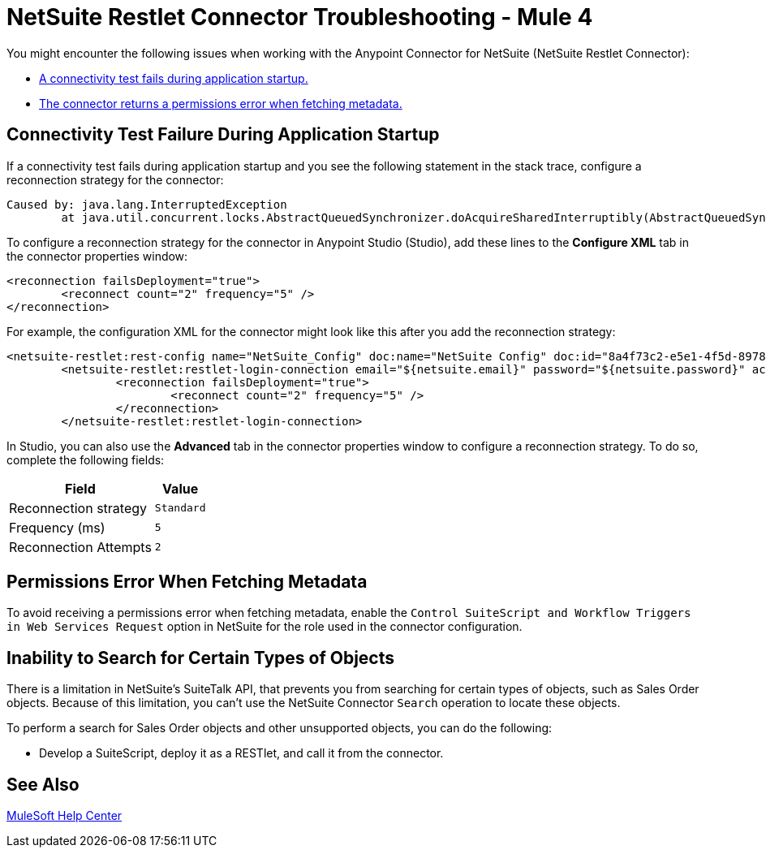 = NetSuite Restlet Connector Troubleshooting - Mule 4

You might encounter the following issues when working with the Anypoint Connector for NetSuite (NetSuite Restlet Connector):

* <<connectivity-test-failure, A connectivity test fails during application startup.>>
* <<permissions-error, The connector returns a permissions error when fetching metadata.>>

[[connectivity-test-failure]]
== Connectivity Test Failure During Application Startup

If a connectivity test fails during application startup and you see the following statement in the stack trace, configure a reconnection strategy for the connector:

[source,xml,linenums]
----
Caused by: java.lang.InterruptedException
	at java.util.concurrent.locks.AbstractQueuedSynchronizer.doAcquireSharedInterruptibly(AbstractQueuedSynchronizer.java:998) ~[?:1.8.0_221]
----

To configure a reconnection strategy for the connector in Anypoint Studio (Studio), add these lines to the *Configure XML* tab in the connector properties window:

[source,xml,linenums]
----
<reconnection failsDeployment="true">
	<reconnect count="2" frequency="5" />
</reconnection>
----

For example, the configuration XML for the connector might look like this after you add the reconnection strategy:

[source,xml,linenums]
----
<netsuite-restlet:rest-config name="NetSuite_Config" doc:name="NetSuite Config" doc:id="8a4f73c2-e5e1-4f5d-8978-980069828ff0" >
	<netsuite-restlet:restlet-login-connection email="${netsuite.email}" password="${netsuite.password}" account="${netsuite.account}" roleId="${netsuite.roleId}" applicationId="${netsuite.applicationId}" readTimeout="60000" connectionTimeout="60000">
		<reconnection failsDeployment="true">
			<reconnect count="2" frequency="5" />
		</reconnection>
	</netsuite-restlet:restlet-login-connection>
----

In Studio, you can also use the *Advanced* tab in the connector properties window to configure a reconnection strategy. To do so, complete the following fields:

[%header%autowidth.spread]
|===
|Field |Value
|Reconnection strategy |`Standard`
|Frequency (ms) |`5`
|Reconnection Attempts |`2`
|===

[[permissions-error]]
== Permissions Error When Fetching Metadata

To avoid receiving a permissions error when fetching metadata, enable the `Control SuiteScript and Workflow Triggers in Web Services Request` option in NetSuite for the role used in the connector configuration.

[[search-entities]]
== Inability to Search for Certain Types of Objects

There is a limitation in NetSuite's SuiteTalk API, that prevents you from searching for certain types of objects, such as Sales Order objects. Because of this limitation, you can't use the NetSuite Connector `Search` operation to locate these objects.

To perform a search for Sales Order objects and other unsupported objects, you can do the following:

* Develop a SuiteScript, deploy it as a RESTlet, and call it from the connector.

== See Also

https://help.mulesoft.com[MuleSoft Help Center]
